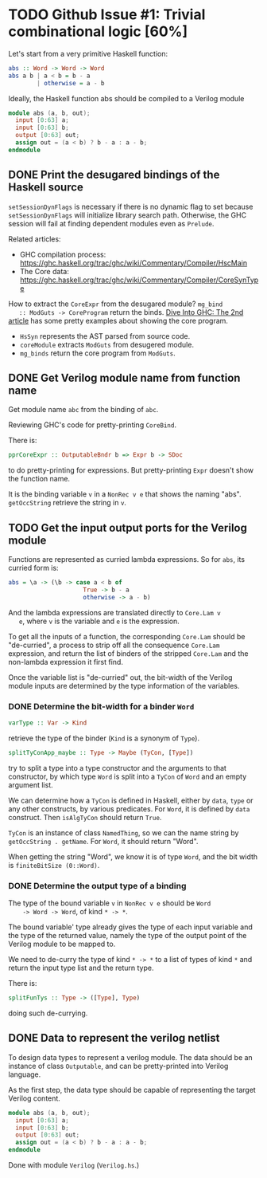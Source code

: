 * TODO Github Issue #1: Trivial combinational logic [60%]

  Let's start from a very primitive Haskell function:
  #+BEGIN_SRC haskell
    abs :: Word -> Word -> Word
    abs a b | a < b = b - a
            | otherwise = a - b
  #+END_SRC

  Ideally, the Haskell function abs should be compiled to a Verilog
  module
  #+BEGIN_SRC verilog
    module abs (a, b, out);
      input [0:63] a;
      input [0:63] b;
      output [0:63] out;
      assign out = (a < b) ? b - a : a - b;
    endmodule
  #+END_SRC

** DONE Print the desugared bindings of the Haskell source
   CLOSED: [2016-11-07 Mon 17:46]

   ~setSessionDynFlags~ is necessary if there is no dynamic flag to
   set because ~setSessionDynFlags~ will initialize library search
   path.  Otherwise, the GHC session will fail at finding dependent
   modules even as ~Prelude~.
   
   Related articles:
   * GHC compilation process:
     [[https://ghc.haskell.org/trac/ghc/wiki/Commentary/Compiler/HscMain]]
   * The Core data:
     [[https://ghc.haskell.org/trac/ghc/wiki/Commentary/Compiler/CoreSynType]]

   How to extract the ~CoreExpr~ from the desugared module? ~mg_bind
   :: ModGuts -> CoreProgram~ return the binds. [[http://www.stephendiehl.com/posts/ghc_02.html][Dive Into GHC: The
   2nd article]] has some pretty examples about showing the core
   program.

   * ~HsSyn~ represents the AST parsed from source code.
   * ~coreModule~ extracts ~ModGuts~ from desugered module.
   * ~mg_binds~ return the core program from ~ModGuts~.
** DONE Get Verilog module name from function name
   CLOSED: [2016-11-21 Mon 17:40]

   Get module name ~abc~ from the binding of ~abc~.

   Reviewing GHC's code for pretty-printing ~CoreBind~.

   There is:
   #+BEGIN_SRC haskell
     pprCoreExpr :: OutputableBndr b => Expr b -> SDoc
   #+END_SRC
   to do pretty-printing for expressions. But pretty-printing ~Expr~
   doesn't show the function name.

   It is the binding variable ~v~ in a ~NonRec v e~ that shows the
   naming "abs". ~getOccString~ retrieve the string in ~v~.
** TODO Get the input output ports for the Verilog module
   
   Functions are represented as curried lambda expressions.
   So for ~abs~, its curried form is:
   #+BEGIN_SRC haskell
     abs = \a -> (\b -> case a < b of
                          True -> b - a
                          otherwise -> a - b)
   #+END_SRC
   And the lambda expressions are translated directly to ~Core.Lam v
   e~, where ~v~ is the variable and ~e~ is the expression.

   To get all the inputs of a function, the corresponding
   ~Core.Lam~ should be "de-curried", a process to strip off all the
   consequence ~Core.Lam~ expression, and return the list of binders
   of the stripped ~Core.Lam~ and the non-lambda expression it first
   find.

   Once the variable list is "de-curried" out, the bit-width 
   of the Verilog module inputs are determined by the type information
   of the variables. 
*** DONE Determine the bit-width for a binder ~Word~
    CLOSED: [2016-12-08 Thu 17:09]
    #+BEGIN_SRC haskell
    varType :: Var -> Kind
    #+END_SRC
    retrieve the type of the binder (~Kind~ is a synonym of ~Type~).
    
    #+BEGIN_SRC haskell
    splitTyConApp_maybe :: Type -> Maybe (TyCon, [Type])
    #+END_SRC
    try to split a type into a type constructor and the arguments to
    that constructor, by which type ~Word~ is split into a ~TyCon~ of
    ~Word~ and an empty argument list.

    We can determine how a ~TyCon~ is defined in Haskell, either by
    ~data~, ~type~ or any other constructs, by various predicates.
    For ~Word~, it is defined by ~data~ construct. Then ~isAlgTyCon~
    should return ~True~. 

    ~TyCon~ is an instance of class ~NamedThing~,
    so we can the name string by ~getOccString . getName~. For ~Word~,
    it should return "Word".

    When getting the string "Word", we know it is of type ~Word~, and 
    the bit width is ~finiteBitSize (0::Word)~.
    
   
*** DONE Determine the output type of a binding
    CLOSED: [2016-12-13 Tue 18:09]
    
    The type of the bound variable ~v~ in ~NonRec v e~ should be ~Word
    -> Word -> Word~, of kind ~* -> *~.

    The bound variable' type already gives the type of each input
    variable and the type of the returned value, namely the type of
    the output point of the Verilog module to be mapped to.

    We need to de-curry the type of kind ~* -> *~ to a list of types
    of kind ~*~ and return the input type list and the return type.

    There is:
    #+BEGIN_SRC haskell
      splitFunTys :: Type -> ([Type], Type)
    #+END_SRC
    doing such de-currying.
    
** DONE Data to represent the verilog netlist
   CLOSED: [2016-10-28 Fri 15:31]
   To design data types to represent a verilog module. The data
   should be an instance of class ~Outputable~, and can be
   pretty-printed into Verilog language.

   As the first step, the data type should be capable of representing
   the target Verilog content.
   #+BEGIN_SRC verilog
    module abs (a, b, out);
      input [0:63] a;
      input [0:63] b;
      output [0:63] out;
      assign out = (a < b) ? b - a : a - b;
    endmodule
   #+END_SRC

   Done with module ~Verilog~ (~Verilog.hs~.)

   
